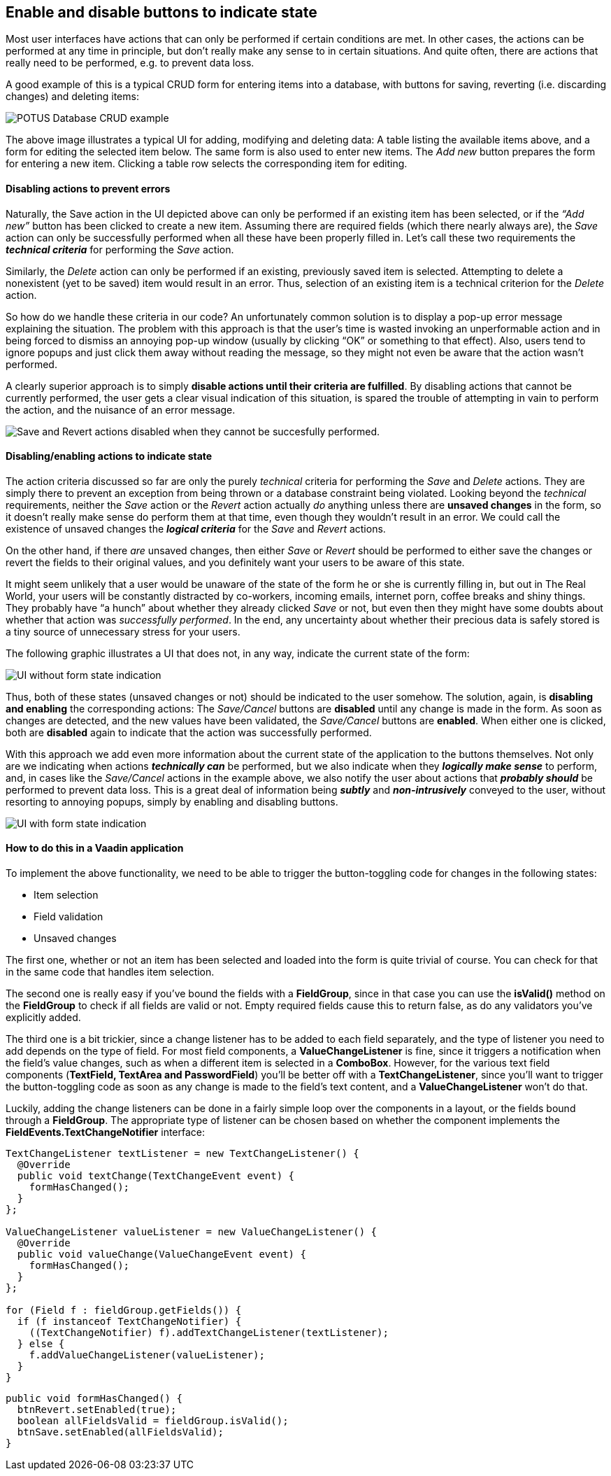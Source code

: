 [[enable-and-disable-buttons-to-indicate-state]]
Enable and disable buttons to indicate state
--------------------------------------------

Most user interfaces have actions that can only be performed if certain
conditions are met. In other cases, the actions can be performed at any
time in principle, but don’t really make any sense to in certain
situations. And quite often, there are actions that really need to be
performed, e.g. to prevent data loss.

A good example of this is a typical CRUD form for entering items into a
database, with buttons for saving, reverting (i.e. discarding changes)
and deleting items:

image:img/potus1.png[POTUS Database CRUD example]

The above image illustrates a typical UI for adding, modifying and
deleting data: A table listing the available items above, and a form for
editing the selected item below. The same form is also used to enter new
items. The _Add new_ button prepares the form for entering a new item.
Clicking a table row selects the corresponding item for editing.

[[disabling-actions-to-prevent-errors]]
Disabling actions to prevent errors
^^^^^^^^^^^^^^^^^^^^^^^^^^^^^^^^^^^

Naturally, the Save action in the UI depicted above can only be
performed if an existing item has been selected, or if the _“Add new”_
button has been clicked to create a new item. Assuming there are
required fields (which there nearly always are), the _Save_ action can
only be successfully performed when all these have been properly filled
in. Let’s call these two requirements the *_technical criteria_* for
performing the _Save_ action.

Similarly, the _Delete_ action can only be performed if an existing,
previously saved item is selected. Attempting to delete a nonexistent
(yet to be saved) item would result in an error. Thus, selection of an
existing item is a technical criterion for the _Delete_ action.

So how do we handle these criteria in our code? An unfortunately common
solution is to display a pop-up error message explaining the situation.
The problem with this approach is that the user’s time is wasted
invoking an unperformable action and in being forced to dismiss an
annoying pop-up window (usually by clicking “OK” or something to that
effect). Also, users tend to ignore popups and just click them away
without reading the message, so they might not even be aware that the
action wasn’t performed.

A clearly superior approach is to simply *disable actions until their
criteria are fulfilled*. By disabling actions that cannot be currently
performed, the user gets a clear visual indication of this situation, is
spared the trouble of attempting in vain to perform the action, and the
nuisance of an error message.

image:img/potus2.png[Save and Revert actions disabled when they cannot be
succesfully
performed.]

[[disablingenabling-actions-to-indicate-state]]
Disabling/enabling actions to indicate state
^^^^^^^^^^^^^^^^^^^^^^^^^^^^^^^^^^^^^^^^^^^^

The action criteria discussed so far are only the purely _technical_
criteria for performing the _Save_ and _Delete_ actions. They are simply
there to prevent an exception from being thrown or a database constraint
being violated. Looking beyond the _technical_ requirements, neither the
_Save_ action or the _Revert_ action actually _do_ anything unless there
are *unsaved changes* in the form, so it doesn’t really make sense do
perform them at that time, even though they wouldn't result in an error.
We could call the existence of unsaved changes the *_logical criteria_*
for the _Save_ and _Revert_ actions.

On the other hand, if there _are_ unsaved changes, then either _Save_ or
_Revert_ should be performed to either save the changes or revert the
fields to their original values, and you definitely want your users to
be aware of this state.

It might seem unlikely that a user would be unaware of the state of the
form he or she is currently filling in, but out in The Real World, your
users will be constantly distracted by co-workers, incoming emails,
internet porn, coffee breaks and shiny things. They probably have “a
hunch” about whether they already clicked _Save_ or not, but even then
they might have some doubts about whether that action was _successfully
performed_. In the end, any uncertainty about whether their precious
data is safely stored is a tiny source of unnecessary stress for your
users.

The following graphic illustrates a UI that does not, in any way,
indicate the current state of the form:

image:img/disabled-before.png[UI without form state indication]

Thus, both of these states (unsaved changes or not) should be indicated
to the user somehow. The solution, again, is *disabling and enabling*
the corresponding actions: The _Save/Cancel_ buttons are *disabled*
until any change is made in the form. As soon as changes are detected,
and the new values have been validated, the _Save/Cancel_ buttons are
*enabled*. When either one is clicked, both are *disabled* again to
indicate that the action was successfully performed.

With this approach we add even more information about the current state
of the application to the buttons themselves. Not only are we indicating
when actions *_technically can_* be performed, but we also indicate when
they *_logically make sense_* to perform, and, in cases like the
_Save/Cancel_ actions in the example above, we also notify the user
about actions that *_probably should_* be performed to prevent data
loss. This is a great deal of information being *_subtly_* and
*_non-intrusively_* conveyed to the user, without resorting to annoying
popups, simply by enabling and disabling buttons.

image:img/disabled-after.png[UI with form state indication]

[[how-to-do-this-in-a-vaadin-application]]
How to do this in a Vaadin application
^^^^^^^^^^^^^^^^^^^^^^^^^^^^^^^^^^^^^^

To implement the above functionality, we need to be able to trigger the
button-toggling code for changes in the following states:

* Item selection
* Field validation
* Unsaved changes

The first one, whether or not an item has been selected and loaded into
the form is quite trivial of course. You can check for that in the same
code that handles item selection.

The second one is really easy if you’ve bound the fields with a
*FieldGroup*, since in that case you can use the *isValid()* method on
the *FieldGroup* to check if all fields are valid or not. Empty required
fields cause this to return false, as do any validators you’ve
explicitly added.

The third one is a bit trickier, since a change listener has to be added
to each field separately, and the type of listener you need to add
depends on the type of field. For most field components, a
*ValueChangeListener* is fine, since it triggers a notification when the
field’s value changes, such as when a different item is selected in a
*ComboBox*. However, for the various text field components (*TextField,
TextArea and PasswordField*) you’ll be better off with a
*TextChangeListener*, since you’ll want to trigger the button-toggling
code as soon as any change is made to the field’s text content, and a
*ValueChangeListener* won’t do that.

Luckily, adding the change listeners can be done in a fairly simple loop
over the components in a layout, or the fields bound through a
*FieldGroup*. The appropriate type of listener can be chosen based on
whether the component implements the *FieldEvents.TextChangeNotifier*
interface:

[source,java]
....
TextChangeListener textListener = new TextChangeListener() {
  @Override
  public void textChange(TextChangeEvent event) {
    formHasChanged();
  }
};

ValueChangeListener valueListener = new ValueChangeListener() {
  @Override
  public void valueChange(ValueChangeEvent event) {
    formHasChanged();
  }
};

for (Field f : fieldGroup.getFields()) {
  if (f instanceof TextChangeNotifier) {
    ((TextChangeNotifier) f).addTextChangeListener(textListener);
  } else {
    f.addValueChangeListener(valueListener);
  }
}
....

[source,java]
....
public void formHasChanged() {
  btnRevert.setEnabled(true);
  boolean allFieldsValid = fieldGroup.isValid();
  btnSave.setEnabled(allFieldsValid);
}
....
